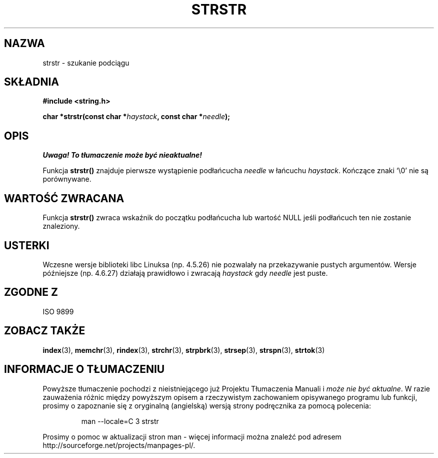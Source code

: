 .\" Translation (c) 1999 Paweł Wilk <siewca@dione.ids.pl>
.\" {PTM/PW/0.1/16-06-1999/"lokalizowanie podłańcucha"}
.\" Aktualizacja do man-pages 1.53 - A. Krzysztofowicz <ankry@mif.pg.gda.pl>
.\" --------
.\" Copyright 1993 David Metcalfe (david@prism.demon.co.uk)
.\"
.\" Permission is granted to make and distribute verbatim copies of this
.\" manual provided the copyright notice and this permission notice are
.\" preserved on all copies.
.\"
.\" Permission is granted to copy and distribute modified versions of this
.\" manual under the conditions for verbatim copying, provided that the
.\" entire resulting derived work is distributed under the terms of a
.\" permission notice identical to this one
.\" 
.\" Since the Linux kernel and libraries are constantly changing, this
.\" manual page may be incorrect or out-of-date.  The author(s) assume no
.\" responsibility for errors or omissions, or for damages resulting from
.\" the use of the information contained herein.  The author(s) may not
.\" have taken the same level of care in the production of this manual,
.\" which is licensed free of charge, as they might when working
.\" professionally.
.\" 
.\" Formatted or processed versions of this manual, if unaccompanied by
.\" the source, must acknowledge the copyright and authors of this work.
.\"
.\" References consulted:
.\"     Linux libc source code
.\"     Lewine's _POSIX Programmer's Guide_ (O'Reilly & Associates, 1991)
.\"     386BSD man pages
.\" Modified Sat Jul 24 17:56:43 1993 by Rik Faith (faith@cs.unc.edu)
.\" Added history, aeb, 980113.
.\" --------
.TH STRSTR 3 1993-04-12 "GNU" "Linux Programmer's Manual"
.SH NAZWA
strstr \- szukanie podciągu
.SH SKŁADNIA
.nf
.B #include <string.h>
.sp
.BI "char *strstr(const char *" haystack ", const char *" needle );
.fi
.SH OPIS
\fI Uwaga! To tłumaczenie może być nieaktualne!\fP
.PP
Funkcja \fBstrstr()\fP znajduje pierwsze wystąpienie podłańcucha
\fIneedle\fP w łańcuchu \fIhaystack\fP.  Kończące znaki `\\0' nie są
porównywane.
.SH "WARTOŚĆ ZWRACANA"
Funkcja \fBstrstr()\fP zwraca wskaźnik do początku podłańcucha lub wartość
NULL jeśli podłańcuch ten nie zostanie znaleziony.
.SH USTERKI
Wczesne wersje biblioteki libc Linuksa (np. 4.5.26) nie pozwalały na 
przekazywanie pustych argumentów. Wersje późniejsze (np. 4.6.27) 
działają prawidłowo i zwracają \fIhaystack\fP gdy \fIneedle\fP jest puste.
.SH "ZGODNE Z"
ISO 9899
.SH "ZOBACZ TAKŻE"
.BR index (3),
.BR memchr (3),
.BR rindex (3),
.BR strchr (3),
.BR strpbrk (3),
.BR strsep (3),
.BR strspn (3),
.BR strtok (3)
.SH "INFORMACJE O TŁUMACZENIU"
Powyższe tłumaczenie pochodzi z nieistniejącego już Projektu Tłumaczenia Manuali i 
\fImoże nie być aktualne\fR. W razie zauważenia różnic między powyższym opisem
a rzeczywistym zachowaniem opisywanego programu lub funkcji, prosimy o zapoznanie 
się z oryginalną (angielską) wersją strony podręcznika za pomocą polecenia:
.IP
man \-\-locale=C 3 strstr
.PP
Prosimy o pomoc w aktualizacji stron man \- więcej informacji można znaleźć pod
adresem http://sourceforge.net/projects/manpages\-pl/.
